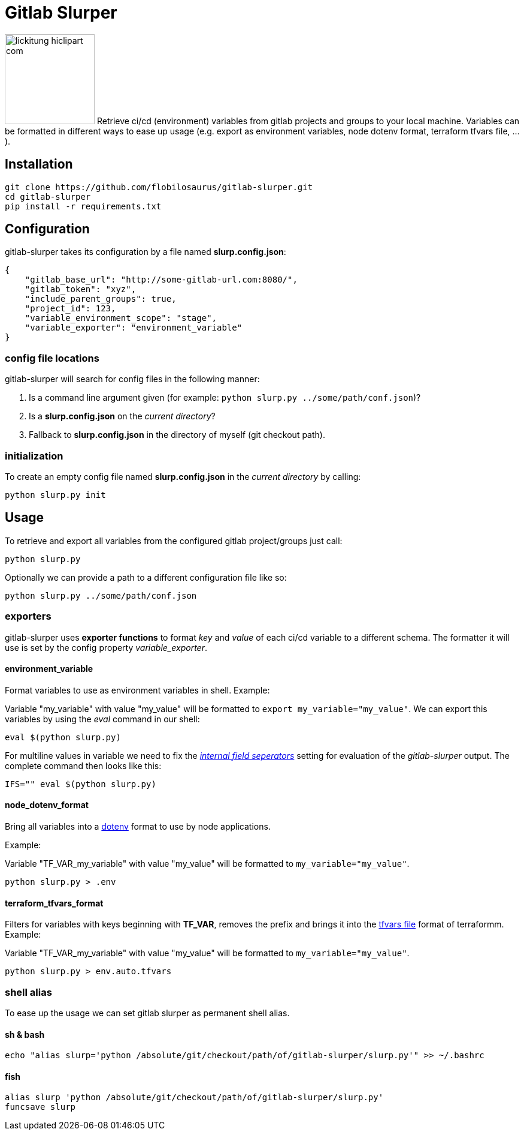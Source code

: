 :source-highlighter: highlightjs
:highlightjs-theme: tomorrow
:highlightjs-languages: shell-session
:icons: font
= Gitlab Slurper 

image:images/lickitung-hiclipart-com.png[width="150", role="right"] 
Retrieve ci/cd (environment) variables from gitlab projects and groups to your local machine. Variables can be formatted in different ways to ease up usage (e.g. export as environment variables, node dotenv format, terraform tfvars file, ...).

== Installation

[source, shell-session]
--
git clone https://github.com/flobilosaurus/gitlab-slurper.git
cd gitlab-slurper
pip install -r requirements.txt
--

== Configuration

gitlab-slurper takes its configuration by a file named *slurp.config.json*:

[source, json]
--
{
    "gitlab_base_url": "http://some-gitlab-url.com:8080/", 
    "gitlab_token": "xyz", 
    "include_parent_groups": true, 
    "project_id": 123, 
    "variable_environment_scope": "stage",
    "variable_exporter": "environment_variable"
}
--

=== config file locations

gitlab-slurper will search for config files in the following manner:

1. Is a command line argument given (for example: `python slurp.py ../some/path/conf.json`)?
2. Is a *slurp.config.json* on the _current directory_?
3. Fallback to *slurp.config.json* in the directory of myself (git checkout path).

=== initialization

To create an empty config file named *slurp.config.json* in the _current directory_ by calling:

[source, shell-session]
--
python slurp.py init
--

== Usage

To retrieve and export all variables from the configured gitlab project/groups just call:

[source, shell-session]
--
python slurp.py
--

Optionally we can provide a path to a different configuration file like so:

[source, shell-session]
--
python slurp.py ../some/path/conf.json
--

=== exporters

gitlab-slurper uses *exporter functions* to format _key_ and _value_ of each ci/cd variable to a different schema. The formatter it will use is set by the config property _variable_exporter_.

==== environment_variable

Format variables to use as environment variables in shell. Example:

Variable "my_variable" with value "my_value" will be formatted to `export my_variable="my_value"`.
We can export this variables by using the _eval_ command in our shell:

[source, shell-session]
--
eval $(python slurp.py)
--

For multiline values in variable we need to fix the link:https://en.wikipedia.org/wiki/Input_Field_Separators[_internal field seperators_] setting for evaluation of the _gitlab-slurper_ output. The complete command then looks like this:

[source, shell-session]
--
IFS="" eval $(python slurp.py)
--
==== node_dotenv_format

Bring all variables into a link:https://www.npmjs.com/package/dotenv[dotenv] format to use by node applications.

Example:

Variable "TF_VAR_my_variable" with value "my_value" will be formatted to `my_variable="my_value"`.

[source, shell-session]
--
python slurp.py > .env
--

==== terraform_tfvars_format

Filters for variables with keys beginning with *TF_VAR*, removes the prefix and brings it into the link:https://www.terraform.io/docs/language/values/variables.html#variable-definitions-tfvars-files[tfvars file] format of terraformm. Example:

Variable "TF_VAR_my_variable" with value "my_value" will be formatted to `my_variable="my_value"`.

[source, shell-session]
--
python slurp.py > env.auto.tfvars
--

=== shell alias

To ease up the usage we can set gitlab slurper as permanent shell alias.

==== sh & bash

[source, shell-session]
--
echo "alias slurp='python /absolute/git/checkout/path/of/gitlab-slurper/slurp.py'" >> ~/.bashrc
--

==== fish

[source, shell-session]
--
alias slurp 'python /absolute/git/checkout/path/of/gitlab-slurper/slurp.py'
funcsave slurp
--